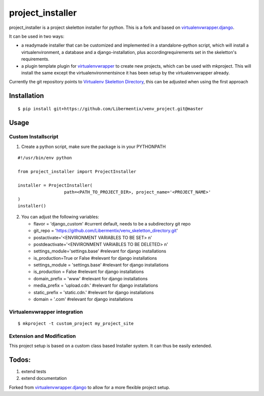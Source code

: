 ==================
 project_installer
==================
project_installer is a project skeletton installer for python. This is a fork and
based on `virtualenvwrapper.django`_.

It can be used in two ways:

- a readymade installer that can be customized and implemented in a standalone-python script, 
  which will install a virtualenvironment, a database and a django-installation, plus accordingrequirements 
  set in the skeletton's requirements.

- a plugin template plugin for `virtualenvwrapper`_ to create new projects, which can be used with mkproject. 
  This will install the same except the virtualenvironmentsince it has been setup by the virtualenvwrapper already.

Currently the git repository points to `Virtualenv Skeletton Directory`_, this can
be adjusted when using the first approach


Installation
============

::

  $ pip install git+https://github.com/Libermentix/venv_project.git@master


Usage
=====

Custom Installscript
--------------------
1) Create a python script, make sure the package is in your PYTHONPATH

::

      #!/usr/bin/env python

      from project_installer import ProjectInstaller

      installer = ProjectInstaller(
                        path=<PATH_TO_PROJECT_DIR>, project_name='<PROJECT_NAME>'
      )
      installer()



2) You can adjust the following variables:

   - flavor = 'django_custom' #current default, needs to be a subdirectory git repo
   - git_repo = 'https://github.com/Libermentix/venv_skeletton_directory.git'
   - postactivate='<ENVIRONMENT VARIABLES TO BE SET> \n'
   - postdeactivate='<ENVIRONMENT VARIABLES TO BE DELETED> \n'
   - settings_module='settings.base' #relevant for django installations
   - is_production=True or False #relevant for django installations
   - settings_module = 'settings.base' #relevant for django installations
   - is_production = False #relevant for django installations
   - domain_prefix = 'www' #relevant for django installations
   - media_prefix = 'upload.cdn.' #relevant for django installations
   - static_prefix = 'static.cdn.' #relevant for django installations
   - domain = '.com' #relevant for django installations


Virtualenvwrapper integration
-----------------------------
::

  $ mkproject -t custom_project my_project_site


Extension and Modification
--------------------------
This project setup is based on a custom class based Installer system.
It can thus be easily extended.


Todos:
======
1) extend tests 
2) extend documentation


Forked from `virtualenvwrapper.django`_  to allow for a more flexible project setup.  


.. _virtualenvwrapper: https://pypi.python.org/pypi/virtualenvwrapper
.. _virtualenvwrapper.django: https://bitbucket.org/dhellmann/virtualenvwrapper.django
.. _Virtualenv Skeletton Directory: https://github.com/Libermentix/venv_skeletton_directory

